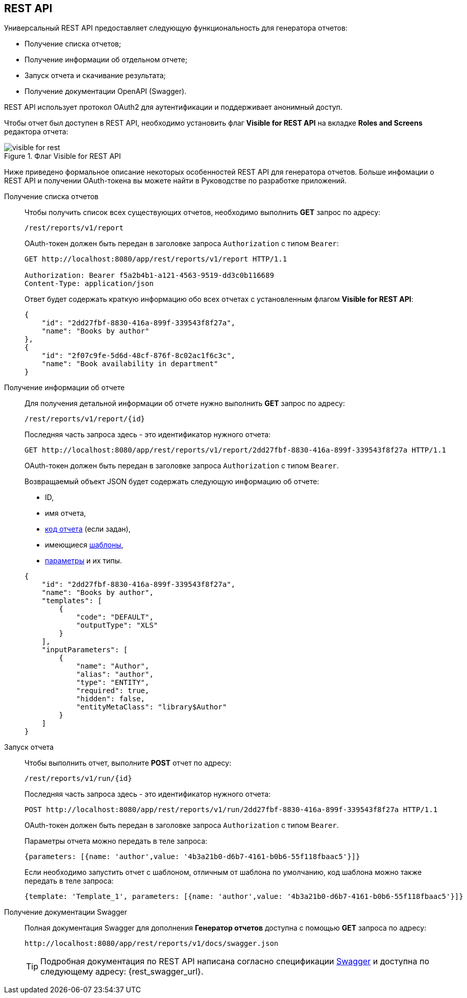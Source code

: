 :sourcesdir: ../../source

[[rest_reports]]
== REST API

Универсальный REST API предоставляет следующую функциональность для генератора отчетов:

* Получение списка отчетов;

* Получение информации об отдельном отчете;

* Запуск отчета и скачивание результата;

* Получение документации OpenAPI (Swagger).

REST API использует протокол OAuth2 для аутентификации и поддерживает анонимный доступ.

Чтобы отчет был доступен в REST API, необходимо установить флаг *Visible for REST API* на вкладке *Roles and Screens* редактора отчета:

.Флаг Visible for REST API
image::visible_for_rest.png[align="center"]

Ниже приведено формальное описание некоторых особенностей REST API для генератора отчетов. Больше инфомации о REST API и получении OAuth-токена вы можете найти в Руководстве по разработке приложений.

[[rest_reports_get_all]]
Получение списка отчетов::
+
--
Чтобы получить список всех существующих отчетов, необходимо выполнить *GET* запрос по адресу:

[source, plain]
----
/rest/reports/v1/report
----

OAuth-токен должен быть передан в заголовке запроса `Authorization` с типом `Bearer`:

[source, plain]
----
GET http://localhost:8080/app/rest/reports/v1/report HTTP/1.1

Authorization: Bearer f5a2b4b1-a121-4563-9519-dd3c0b116689
Content-Type: application/json
----

Ответ будет содержать краткую информацию обо всех отчетах с установленным флагом *Visible for REST API*:

[source, json]
----
{
    "id": "2dd27fbf-8830-416a-899f-339543f8f27a",
    "name": "Books by author"
},
{
    "id": "2f07c9fe-5d6d-48cf-876f-8c02ac1f6c3c",
    "name": "Book availability in department"
}
----
--

[[rest_reports_get_one]]
Получение информации об отчете::
+
--
Для получения детальной информации об отчете нужно выполнить *GET* запрос по адресу:

[source, plain]
----
/rest/reports/v1/report/{id}
----

Последняя часть запроса здесь - это идентификатор нужного отчета:

[source, plain]
----
GET http://localhost:8080/app/rest/reports/v1/report/2dd27fbf-8830-416a-899f-339543f8f27a HTTP/1.1
----

OAuth-токен должен быть передан в заголовке запроса `Authorization` с типом `Bearer`.

Возвращаемый объект JSON будет содержать следующую информацию об отчете:

* ID,
* имя отчета,
* <<structure,код отчета>> (если задан),
* имеющиеся <<template,шаблоны>>,
* <<parameters,параметры>> и их типы.

[source, json]
----
{
    "id": "2dd27fbf-8830-416a-899f-339543f8f27a",
    "name": "Books by author",
    "templates": [
        {
            "code": "DEFAULT",
            "outputType": "XLS"
        }
    ],
    "inputParameters": [
        {
            "name": "Author",
            "alias": "author",
            "type": "ENTITY",
            "required": true,
            "hidden": false,
            "entityMetaClass": "library$Author"
        }
    ]
}
----
--

[[rest_reports_run]]
Запуск отчета::
+
--
Чтобы выполнить отчет, выполните *POST* отчет по адресу:

[source, plain]
----
/rest/reports/v1/run/{id}
----

Последняя часть запроса здесь - это идентификатор нужного отчета:

[source, plain]
----
POST http://localhost:8080/app/rest/reports/v1/run/2dd27fbf-8830-416a-899f-339543f8f27a HTTP/1.1
----

OAuth-токен должен быть передан в заголовке запроса `Authorization` с типом `Bearer`.

Параметры отчета можно передать в теле запроса:

[source, plain]
----
{parameters: [{name: 'author',value: '4b3a21b0-d6b7-4161-b0b6-55f118fbaac5'}]}
----

Если необходимо запустить отчет с шаблоном, отличным от шаблона по умолчанию, код шаблона можно также передать в теле запроса:

[source, plain]
----
{template: 'Template_1', parameters: [{name: 'author',value: '4b3a21b0-d6b7-4161-b0b6-55f118fbaac5'}]}
----
--

[[rest_reports_swagger]]
Получение документации Swagger::
+
--
Полная документация Swagger для дополнения *Генератор отчетов* доступна с помощью *GET* запроса по адресу:

[source, plain]
----
http://localhost:8080/app/rest/reports/v1/docs/swagger.json
----

[TIP]
====
Подробная документация по REST API написана согласно спецификации http://swagger.io/specification[Swagger] и доступна по следующему адресу: {rest_swagger_url}.
====
--

